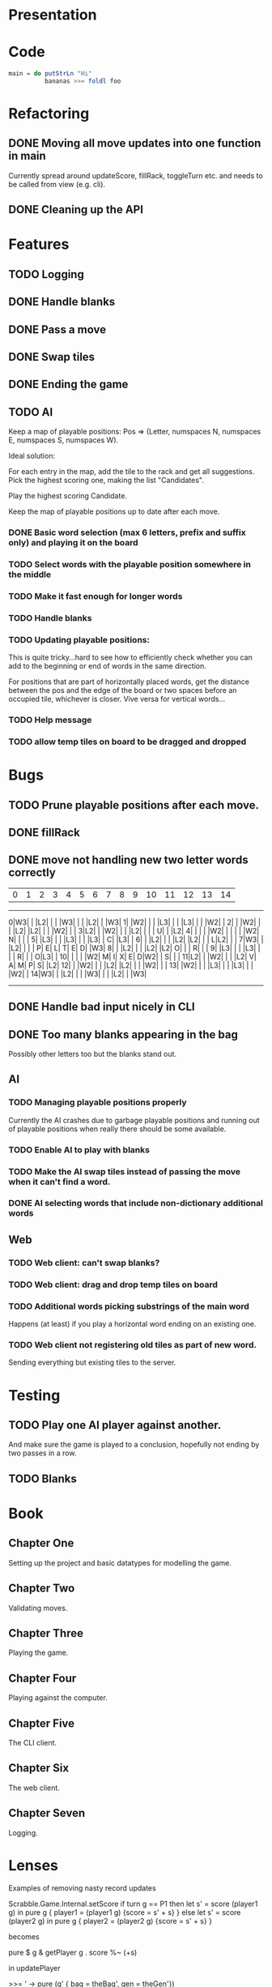 * Presentation

[[./chapters/images/freedoms0.png]]

* Code
#+BEGIN_SRC haskell
main = do putStrLn "Hi"
          bananas >>= foldl foo
#+END_SRC

* Refactoring
** DONE Moving all move updates into one function in main
   CLOSED: [2021-03-02 Tue 13:50]
   Currently spread around updateScore, fillRack, toggleTurn etc. and 
   needs to be called from view (e.g. cli).
** DONE Cleaning up the API
   CLOSED: [2021-03-02 Tue 13:50]

* Features
** TODO Logging
** DONE Handle blanks 
   CLOSED: [2021-03-03 Wed 15:25]

** DONE Pass a move
   CLOSED: [2021-03-03 Wed 10:53]
** DONE Swap tiles
   CLOSED: [2021-03-03 Wed 10:53]
** DONE Ending the game
   CLOSED: [2021-03-03 Wed 15:25]
** TODO AI
   Keep a map of playable positions: Pos => (Letter, numspaces N, numspaces E, numspaces S,
   numspaces W).

   Ideal solution: 

   For each entry in the map, add the tile to the rack and get all suggestions. Pick the
   highest scoring one, making the list "Candidates".

   Play the highest scoring Candidate.

   Keep the map of playable positions up to date after each move.
*** DONE Basic word selection (max 6 letters, prefix and suffix only) and playing it on the board
    CLOSED: [2021-03-11 Thu 19:34]
*** TODO Select words with the playable position somewhere in the middle  
*** TODO Make it fast enough for longer words
*** TODO Handle blanks

*** TODO Updating playable positions:

    This is quite tricky...hard to see how to efficiently check whether you can add to the
    beginning or end of words in the same direction.

    For positions that are part of horizontally placed words, get the distance between
    the pos and the edge of the board or two spaces before an occupied tile, whichever is
    closer. Vive versa for vertical words...

*** TODO Help message
*** TODO allow temp tiles on board to be dragged and dropped
* Bugs
** TODO Prune playable positions after each move.

** DONE fillRack
   CLOSED: [2021-03-02 Tue 11:22]
** DONE move not handling new two letter words correctly
   CLOSED: [2021-03-03 Wed 16:59]
  | 0| 1| 2| 3| 4| 5| 6| 7| 8| 9|10|11|12|13|14|
------------------------------------------------
 0|W3|  |  |L2|  |  |  |W3|  |  |  |L2|  |  |W3|
 1|  |W2|  |  |  |L3|  |  |  |L3|  |  |  |W2|  |
 2|  |  |W2|  |  |  |L2|  |L2|  |  |  |W2|  |  |
 3|L2|  |  |W2|  |  |  |L2|  |  |  | U|  |  |L2|
 4|  |  |  |  |W2|  |  |  |  |  |W2| N|  |  |  |
 5|  |L3|  |  |  |L3|  |  |  |L3|  | C|  |L3|  |
 6|  |  |L2|  |  |  |L2|  |L2|  |  | L|L2|  |  |
 7|W3|  |  |L2|  |  |  | P| E| L| T| E| D|  |W3|
 8|  |  |L2|  |  |  |L2|  |L2| O|  |  | R|  |  |
 9|  |L3|  |  |  |L3|  |  |  | R|  |  | O|L3|  |
10|  |  |  |  |W2| M| I| X| E| D|W2|  | S|  |  |
11|L2|  |  |W2|  |  |  |L2| V| A| M| P| S|  |L2|
12|  |  |W2|  |  |  |L2|  |L2|  |  |  |W2|  |  |
13|  |W2|  |  |  |L3|  |  |  |L3|  |  |  |W2|  |
14|W3|  |  |L2|  |  |  |W3|  |  |  |L2|  |  |W3|
------------------------------------------------

** DONE Handle bad input nicely in CLI
   CLOSED: [2021-03-11 Thu 18:18]

** DONE Too many blanks appearing in the bag
   CLOSED: [2021-03-11 Thu 18:14]
   Possibly other letters too but the blanks stand out.

** AI
*** TODO Managing playable positions properly
Currently the AI crashes due to garbage playable positions and running out of playable
positions when really there should be some available.

*** TODO Enable AI to play with blanks
*** TODO Make the AI swap tiles instead of passing the move when it can't find a word.  
*** DONE AI selecting words that include non-dictionary additional words
   CLOSED: [2021-03-11 Thu 19:33]


** Web
*** TODO Web client: can't swap blanks?
*** TODO Web client: drag and drop temp tiles on board
*** TODO Additional words picking substrings of the main word
   Happens (at least) if you play a horizontal word ending on an existing one.

*** TODO Web client not registering old tiles as part of new word. 
Sending everything but existing tiles to the server.

* Testing

** TODO Play one AI player against another.
And make sure the game is played to a conclusion, hopefully not ending by two passes in a row.

** TODO Blanks

* Book

** Chapter One

   Setting up the project and basic datatypes for modelling the game.

** Chapter Two

   Validating moves.

** Chapter Three 

   Playing the game.

** Chapter Four

   Playing against the computer.

** Chapter Five

   The CLI client.

** Chapter Six

   The web client.

** Chapter Seven

   Logging.

* Lenses

Examples of removing nasty record updates

Scrabble.Game.Internal.setScore
if turn g == P1
then let s' = score (player1 g) in
       pure g { player1 = (player1 g) {score = s' + s} }
else let s' = score (player2 g) in
       pure g { player2 = (player2 g) {score = s' + s} }

becomes

pure $ g & getPlayer g . score %~ (+s)

in updatePlayer

>>= \g' -> pure (g' { bag = theBag', gen = theGen'})

becomes

>>= \g' -> pure (g' & bag .~ theBag' & gen .~ theGen')

endGame :: Game -> Evaluator Game
endGame g = do
  let r1v = rackValue (rack (player1 g))
      r2v = rackValue (rack (player2 g))
      p1s = (score (player1 g) - r1v) + r2v
      p2s = (score (player2 g) - r2v) + r1v
  pure g { player1 = (player1 g) { score = p1s }
         , player2 = (player2 g) { score = p2s }
         , gameOver = True }


becomes

